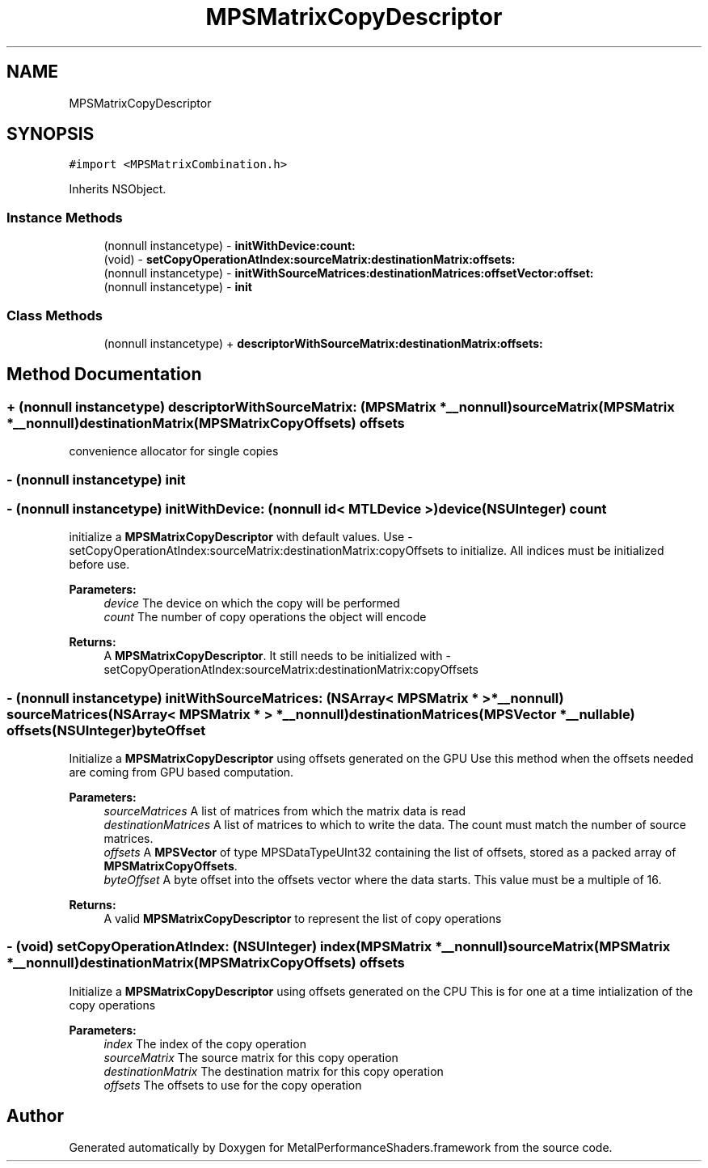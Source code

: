 .TH "MPSMatrixCopyDescriptor" 3 "Thu Jul 13 2017" "Version MetalPerformanceShaders-87.2" "MetalPerformanceShaders.framework" \" -*- nroff -*-
.ad l
.nh
.SH NAME
MPSMatrixCopyDescriptor
.SH SYNOPSIS
.br
.PP
.PP
\fC#import <MPSMatrixCombination\&.h>\fP
.PP
Inherits NSObject\&.
.SS "Instance Methods"

.in +1c
.ti -1c
.RI "(nonnull instancetype) \- \fBinitWithDevice:count:\fP"
.br
.ti -1c
.RI "(void) \- \fBsetCopyOperationAtIndex:sourceMatrix:destinationMatrix:offsets:\fP"
.br
.ti -1c
.RI "(nonnull instancetype) \- \fBinitWithSourceMatrices:destinationMatrices:offsetVector:offset:\fP"
.br
.ti -1c
.RI "(nonnull instancetype) \- \fBinit\fP"
.br
.in -1c
.SS "Class Methods"

.in +1c
.ti -1c
.RI "(nonnull instancetype) + \fBdescriptorWithSourceMatrix:destinationMatrix:offsets:\fP"
.br
.in -1c
.SH "Method Documentation"
.PP 
.SS "+ (nonnull instancetype) descriptorWithSourceMatrix: (\fBMPSMatrix\fP *__nonnull) sourceMatrix(\fBMPSMatrix\fP *__nonnull) destinationMatrix(\fBMPSMatrixCopyOffsets\fP) offsets"
convenience allocator for single copies 
.SS "\- (nonnull instancetype) init "

.SS "\- (nonnull instancetype) initWithDevice: (nonnull id< MTLDevice >) device(NSUInteger) count"
initialize a \fBMPSMatrixCopyDescriptor\fP with default values\&.  Use -setCopyOperationAtIndex:sourceMatrix:destinationMatrix:copyOffsets to initialize\&. All indices must be initialized before use\&. 
.PP
\fBParameters:\fP
.RS 4
\fIdevice\fP The device on which the copy will be performed 
.br
\fIcount\fP The number of copy operations the object will encode 
.RE
.PP
\fBReturns:\fP
.RS 4
A \fBMPSMatrixCopyDescriptor\fP\&. It still needs to be initialized with -setCopyOperationAtIndex:sourceMatrix:destinationMatrix:copyOffsets 
.RE
.PP

.SS "\- (nonnull instancetype) initWithSourceMatrices: (NSArray< \fBMPSMatrix\fP * > *__nonnull) sourceMatrices(NSArray< \fBMPSMatrix\fP * > *__nonnull) destinationMatrices(\fBMPSVector\fP *__nullable) offsets(NSUInteger) byteOffset"
Initialize a \fBMPSMatrixCopyDescriptor\fP using offsets generated on the GPU  Use this method when the offsets needed are coming from GPU based computation\&. 
.PP
\fBParameters:\fP
.RS 4
\fIsourceMatrices\fP A list of matrices from which the matrix data is read 
.br
\fIdestinationMatrices\fP A list of matrices to which to write the data\&. The count must match the number of source matrices\&. 
.br
\fIoffsets\fP A \fBMPSVector\fP of type MPSDataTypeUInt32 containing the list of offsets, stored as a packed array of \fBMPSMatrixCopyOffsets\fP\&. 
.br
\fIbyteOffset\fP A byte offset into the offsets vector where the data starts\&. This value must be a multiple of 16\&. 
.RE
.PP
\fBReturns:\fP
.RS 4
A valid \fBMPSMatrixCopyDescriptor\fP to represent the list of copy operations 
.RE
.PP

.SS "\- (void) setCopyOperationAtIndex: (NSUInteger) index(\fBMPSMatrix\fP *__nonnull) sourceMatrix(\fBMPSMatrix\fP *__nonnull) destinationMatrix(\fBMPSMatrixCopyOffsets\fP) offsets"
Initialize a \fBMPSMatrixCopyDescriptor\fP using offsets generated on the CPU  This is for one at a time intialization of the copy operations 
.PP
\fBParameters:\fP
.RS 4
\fIindex\fP The index of the copy operation 
.br
\fIsourceMatrix\fP The source matrix for this copy operation 
.br
\fIdestinationMatrix\fP The destination matrix for this copy operation 
.br
\fIoffsets\fP The offsets to use for the copy operation 
.RE
.PP


.SH "Author"
.PP 
Generated automatically by Doxygen for MetalPerformanceShaders\&.framework from the source code\&.
